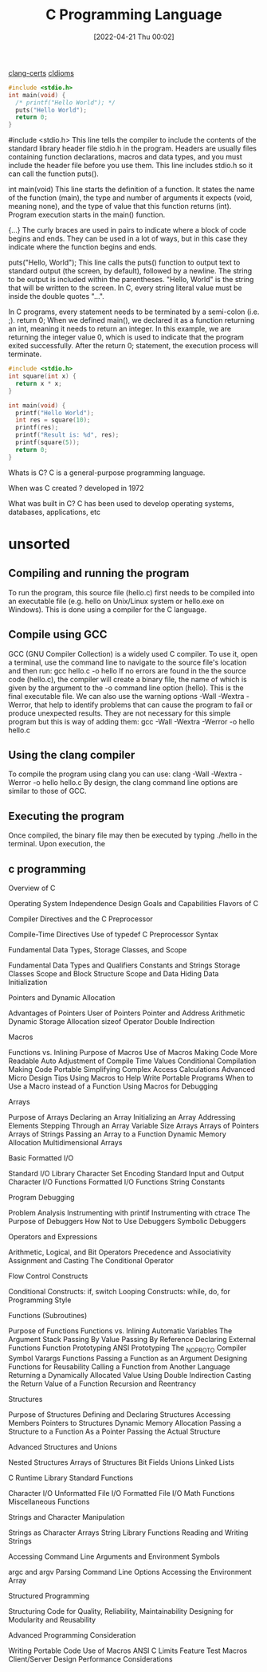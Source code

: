 :PROPERTIES:
:ID:       5c4573b4-c79d-4bcd-9fb8-7f22e64f1675
:END:
#+title: C Programming Language
#+date: [2022-04-21 Thu 00:02]

[[id:aba4c4fe-deb5-4f35-8099-264cb2217536][clang-certs]]
[[id:4e5f29f4-238d-4dff-891e-1bd7762345e5][cIdioms]]


#+begin_src C
#include <stdio.h>
int main(void) {
  /* printf("Hello World"); */
  puts("Hello World");
  return 0;
}
#+end_src

#include <stdio.h>
This line tells the compiler to include the contents of the standard library header file stdio.h in the program.
Headers are usually files containing function declarations, macros and data types, and you must include the header file before you use them.
This line includes stdio.h so it can call the function puts().

int main(void)
This line starts the definition of a function.
It states the name of the function (main), the type and number of arguments it expects (void, meaning none), and the type of value that this function returns (int).
Program execution starts in the main() function.

{...}
The curly braces are used in pairs to indicate where a block of code begins and ends.
They can be used in a lot of ways, but in this case they indicate where the function begins and ends.

puts("Hello, World");
This line calls the puts() function to output text to standard output (the screen, by default), followed by a newline.
The string to be output is included within the parentheses.
"Hello, World" is the string that will be written to the screen. In C, every string literal value must be inside the
double quotes "...".

In C programs, every statement needs to be terminated by a semi-colon (i.e. ;).
return 0;
When we defined main(), we declared it as a function returning an int, meaning it needs to return an integer.
In this example, we are returning the integer value 0, which is used to indicate that the program exited successfully.
After the return 0; statement, the execution process will terminate.

#+begin_src C
#include <stdio.h>
int square(int x) {
  return x * x;
}

int main(void) {
  printf("Hello World");
  int res = square(10);
  printf(res);
  printf("Result is: %d", res);
  printf(square(5));
  return 0;
}
#+end_src

#+RESULTS:


Whats is C?
C is a general-purpose programming language.

When was C created ?
developed in 1972

What was built in C?
C has been used to develop operating systems, databases, applications, etc

* unsorted

** Compiling and running the program
To run the program, this source file (hello.c) first needs to be compiled into an executable file (e.g. hello on
Unix/Linux system or hello.exe on Windows). This is done using a compiler for the C language.

** Compile using GCC
GCC (GNU Compiler Collection) is a widely used C compiler. To use it, open a terminal, use the command line to
navigate to the source file's location and then run:
gcc hello.c -o hello
If no errors are found in the the source code (hello.c), the compiler will create a binary file, the name of which is
given by the argument to the -o command line option (hello). This is the final executable file.
We can also use the warning options -Wall -Wextra -Werror, that help to identify problems that can cause the
program to fail or produce unexpected results. They are not necessary for this simple program but this is way of
adding them:
gcc -Wall -Wextra -Werror -o hello hello.c

** Using the clang compiler
To compile the program using clang you can use:
clang -Wall -Wextra -Werror -o hello hello.c
By design, the clang command line options are similar to those of GCC.

** Executing the program
Once compiled, the binary file may then be executed by typing ./hello in the terminal. Upon execution, the

** c programming
Overview of C

    Operating System Independence
    Design Goals and Capabilities
    Flavors of C

	Compiler Directives and the C Preprocessor

    Compile-Time Directives
    Use of typedef
    C Preprocessor Syntax

Fundamental Data Types, Storage Classes, and Scope

    Fundamental Data Types and Qualifiers
    Constants and Strings
    Storage Classes
    Scope and Block Structure
    Scope and Data Hiding
    Data Initialization

	Pointers and Dynamic Allocation

    Advantages of Pointers
    User of Pointers
    Pointer and Address Arithmetic
    Dynamic Storage Allocation
    sizeof Operator
    Double Indirection

Macros

    Functions vs. Inlining
    Purpose of Macros
    Use of Macros
        Making Code More Readable
        Auto Adjustment of Compile Time Values
        Conditional Compilation
        Making Code Portable
        Simplifying Complex Access Calculations
    Advanced Micro Design Tips
    Using Macros to Help Write Portable Programs
    When to Use a Macro instead of a Function
    Using Macros for Debugging

	Arrays

    Purpose of Arrays
    Declaring an Array
    Initializing an Array
    Addressing Elements
    Stepping Through an Array
    Variable Size Arrays
    Arrays of Pointers
    Arrays of Strings
    Passing an Array to a Function
    Dynamic Memory Allocation
    Multidimensional Arrays

Basic Formatted I/O

    Standard I/O Library
    Character Set Encoding
    Standard Input and Output
    Character I/O Functions
    Formatted I/O Functions
    String Constants

	Program Debugging

    Problem Analysis
    Instrumenting with printif
    Instrumenting with ctrace
    The Purpose of Debuggers
    How Not to Use Debuggers
    Symbolic Debuggers

Operators and Expressions

    Arithmetic, Logical, and Bit Operators
    Precedence and Associativity
    Assignment and Casting
    The Conditional Operator

	Flow Control Constructs

    Conditional Constructs: if, switch
    Looping Constructs: while, do, for
    Programming Style

Functions (Subroutines)

    Purpose of Functions
    Functions vs. Inlining
    Automatic Variables
    The Argument Stack
    Passing By Value
    Passing By Reference
    Declaring External Functions
    Function Prototyping
    ANSI Prototyping
    The _NO_PROTO Compiler Symbol
    Varargs Functions
    Passing a Function as an Argument
    Designing Functions for Reusability
    Calling a Function from Another Language
    Returning a Dynamically Allocated Value Using Double Indirection
    Casting the Return Value of a Function
    Recursion and Reentrancy

	Structures

    Purpose of Structures
    Defining and Declaring Structures
    Accessing Members
    Pointers to Structures
    Dynamic Memory Allocation
    Passing a Structure to a Function
        As a Pointer
        Passing the Actual Structure

Advanced Structures and Unions

    Nested Structures
    Arrays of Structures
    Bit Fields
    Unions
    Linked Lists

	C Runtime Library Standard Functions

    Character I/O
    Unformatted File I/O
    Formatted File I/O
    Math Functions
    Miscellaneous Functions

Strings and Character Manipulation

    Strings as Character Arrays
    String Library Functions
    Reading and Writing Strings

	Accessing Command Line Arguments and Environment Symbols

    argc and argv
    Parsing Command Line Options
    Accessing the Environment Array

Structured Programming

    Structuring Code for Quality, Reliability, Maintainability
    Designing for Modularity and Reusability

	Advanced Programming Consideration

    Writing Portable Code
    Use of Macros
    ANSI C Limits
    Feature Test Macros
    Client/Server Design
    Performance Considerations
